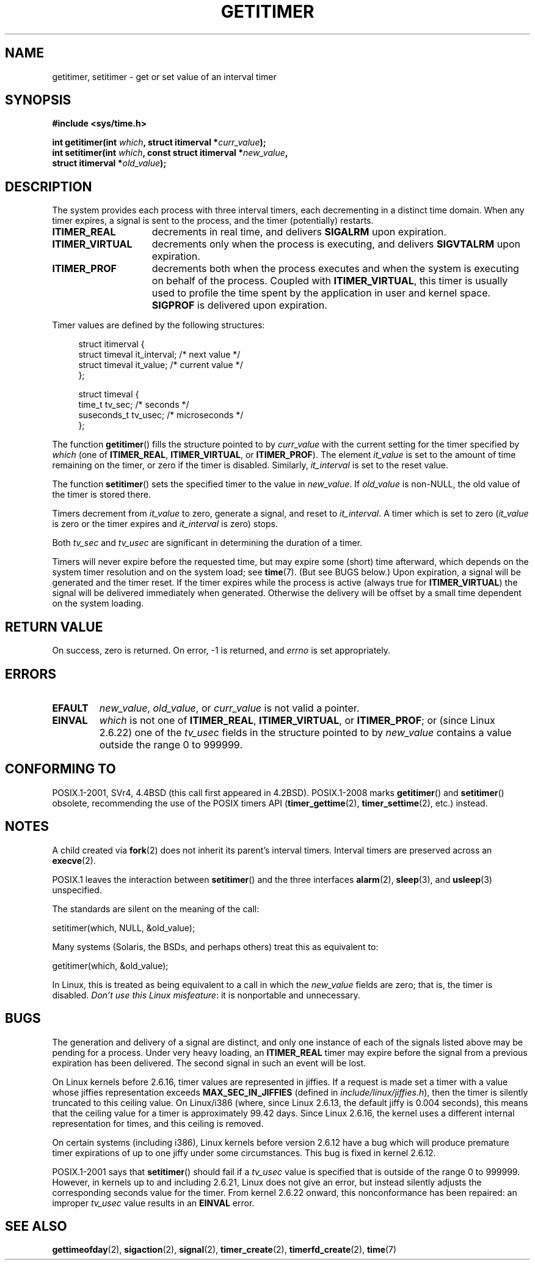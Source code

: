 .\" Copyright 7/93 by Darren Senn <sinster@scintilla.santa-clara.ca.us>
.\" Based on a similar page Copyright 1992 by Rick Faith
.\"
.\" %%%LICENSE_START(FREELY_REDISTRIBUTABLE)
.\" May be freely distributed
.\" %%%END_LICENSE
.\" Modified Tue Oct 22 00:22:35 EDT 1996 by Eric S. Raymond <esr@thyrsus.com>
.\" 2005-04-06 mtk, Matthias Lang <matthias@corelatus.se>
.\" 	Noted MAX_SEC_IN_JIFFIES ceiling
.TH GETITIMER 2 2012-10-01 "Linux" "Linux Programmer's Manual"
.SH NAME
getitimer, setitimer \- get or set value of an interval timer
.SH SYNOPSIS
.nf
.B #include <sys/time.h>
.sp
.BI "int getitimer(int " which ", struct itimerval *" curr_value );
.br
.BI "int setitimer(int " which ", const struct itimerval *" new_value ,
.BI "              struct itimerval *" old_value );
.fi
.SH DESCRIPTION
The system provides each process with three interval timers,
each decrementing in a distinct time domain.
When any timer expires, a signal is sent to the
process, and the timer (potentially) restarts.
.TP 1.5i
.B ITIMER_REAL
decrements in real time, and delivers
.B SIGALRM
upon expiration.
.TP
.B ITIMER_VIRTUAL
decrements only when the process is executing, and delivers
.B SIGVTALRM
upon expiration.
.TP
.B ITIMER_PROF
decrements both when the process executes and when the system is executing
on behalf of the process.
Coupled with
.BR ITIMER_VIRTUAL ,
this timer is usually used to profile the time spent by the
application in user and kernel space.
.B SIGPROF
is delivered upon expiration.
.LP
Timer values are defined by the following structures:
.PD 0
.in +4n
.nf

struct itimerval {
    struct timeval it_interval; /* next value */
    struct timeval it_value;    /* current value */
};

struct timeval {
    time_t      tv_sec;         /* seconds */
    suseconds_t tv_usec;        /* microseconds */
};
.fi
.in
.PD
.LP
The function
.BR getitimer ()
fills the structure pointed to by
.I curr_value
with the current setting for the timer specified by
.I which
(one of
.BR ITIMER_REAL ,
.BR ITIMER_VIRTUAL ,
or
.BR ITIMER_PROF ).
The element
.I it_value
is set to the amount of time remaining on the timer, or zero if the timer
is disabled.
Similarly,
.I it_interval
is set to the reset value.

The function
.BR setitimer ()
sets the specified timer to the value in
.IR new_value .
If
.I old_value
is non-NULL, the old value of the timer is stored there.
.LP
Timers decrement from
.I it_value
to zero, generate a signal, and reset to
.IR it_interval .
A timer which is set to zero
.RI ( it_value
is zero or the timer expires and
.I it_interval
is zero) stops.
.LP
Both
.I tv_sec
and
.I tv_usec
are significant in determining the duration of a timer.
.LP
Timers will never expire before the requested time,
but may expire some (short) time afterward, which depends
on the system timer resolution and on the system load; see
.BR time (7).
(But see BUGS below.)
Upon expiration, a signal will be generated and the timer reset.
If the timer expires while the process is active (always true for
.BR ITIMER_VIRTUAL )
the signal will be delivered immediately when generated.
Otherwise the
delivery will be offset by a small time dependent on the system loading.
.SH RETURN VALUE
On success, zero is returned.
On error, \-1 is returned, and
.I errno
is set appropriately.
.SH ERRORS
.TP
.B EFAULT
.IR new_value ,
.IR old_value ,
or
.I curr_value
is not valid a pointer.
.TP
.B EINVAL
.I which
is not one of
.BR ITIMER_REAL ,
.BR ITIMER_VIRTUAL ,
or
.BR ITIMER_PROF ;
or (since Linux 2.6.22) one of the
.I tv_usec
fields in the structure pointed to by
.I new_value
contains a value outside the range 0 to 999999.
.SH CONFORMING TO
POSIX.1-2001, SVr4, 4.4BSD (this call first appeared in 4.2BSD).
POSIX.1-2008 marks
.BR getitimer ()
and
.BR setitimer ()
obsolete, recommending the use of the POSIX timers API
.RB ( timer_gettime (2),
.BR timer_settime (2),
etc.) instead.
.SH NOTES
A child created via
.BR fork (2)
does not inherit its parent's interval timers.
Interval timers are preserved across an
.BR execve (2).

POSIX.1 leaves the
interaction between
.BR setitimer ()
and the three interfaces
.BR alarm (2),
.BR sleep (3),
and
.BR usleep (3)
unspecified.

The standards are silent on the meaning of the call:

    setitimer(which, NULL, &old_value);

Many systems (Solaris, the BSDs, and perhaps others)
treat this as equivalent to:

    getitimer(which, &old_value);

In Linux, this is treated as being equivalent to a call in which the
.I new_value
fields are zero; that is, the timer is disabled.
.IR "Don't use this Linux misfeature" :
it is nonportable and unnecessary.
.SH BUGS
The generation and delivery of a signal are distinct, and
only one instance of each of the signals listed above may be pending
for a process.
Under very heavy loading, an
.B ITIMER_REAL
timer may expire before the signal from a previous expiration
has been delivered.
The second signal in such an event will be lost.

On Linux kernels before 2.6.16, timer values are represented in jiffies.
If a request is made set a timer with a value whose jiffies
representation exceeds
.B MAX_SEC_IN_JIFFIES
(defined in
.IR include/linux/jiffies.h ),
then the timer is silently truncated to this ceiling value.
On Linux/i386 (where, since Linux 2.6.13,
the default jiffy is 0.004 seconds),
this means that the ceiling value for a timer is
approximately 99.42 days.
Since Linux 2.6.16,
the kernel uses a different internal representation for times,
and this ceiling is removed.

On certain systems (including i386),
Linux kernels before version 2.6.12 have a bug which will produce
premature timer expirations of up to one jiffy under some circumstances.
This bug is fixed in kernel 2.6.12.
.\" 4 Jul 2005: It looks like this bug may remain in 2.4.x.
.\"	http://lkml.org/lkml/2005/7/1/165

POSIX.1-2001 says that
.BR setitimer ()
should fail if a
.I tv_usec
value is specified that is outside of the range 0 to 999999.
However, in kernels up to and including 2.6.21,
Linux does not give an error, but instead silently
adjusts the corresponding seconds value for the timer.
From kernel 2.6.22 onward,
this nonconformance has been repaired:
an improper
.I tv_usec
value results in an
.B EINVAL
error.
.\" Bugzilla report 25 Apr 2006:
.\" http://bugzilla.kernel.org/show_bug.cgi?id=6443
.\" "setitimer() should reject noncanonical arguments"
.SH SEE ALSO
.BR gettimeofday (2),
.BR sigaction (2),
.BR signal (2),
.BR timer_create (2),
.BR timerfd_create (2),
.BR time (7)
